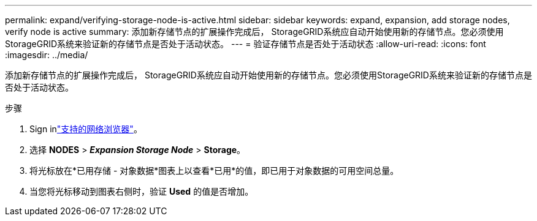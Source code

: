 ---
permalink: expand/verifying-storage-node-is-active.html 
sidebar: sidebar 
keywords: expand, expansion, add storage nodes, verify node is active 
summary: 添加新存储节点的扩展操作完成后， StorageGRID系统应自动开始使用新的存储节点。您必须使用StorageGRID系统来验证新的存储节点是否处于活动状态。 
---
= 验证存储节点是否处于活动状态
:allow-uri-read: 
:icons: font
:imagesdir: ../media/


[role="lead"]
添加新存储节点的扩展操作完成后， StorageGRID系统应自动开始使用新的存储节点。您必须使用StorageGRID系统来验证新的存储节点是否处于活动状态。

.步骤
. Sign inlink:../admin/web-browser-requirements.html["支持的网络浏览器"]。
. 选择 *NODES* > *_Expansion Storage Node_* > *Storage*。
. 将光标放在*已用存储 - 对象数据*图表上以查看*已用*的值，即已用于对象数据的可用空间总量。
. 当您将光标移动到图表右侧时，验证 *Used* 的值是否增加。

